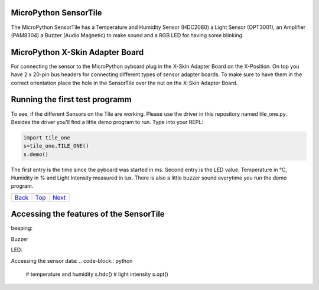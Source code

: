 .. _Top:

MicroPython SensorTile
----------------------

The MicroPython SensorTile has a Temperature and Humidity Sensor (HDC2080)
a Light Sensor (OPT3001), an Amplifier (PAM8304) a Buzzer (Audio Magnetic) to make sound and a RGB LED for having some blinking.

MicroPython X-Skin Adapter Board
--------------------------------

For connecting the sensor to the MicroPython pyboard plug in the X-Skin Adapter Board on the X-Position. On top you have 2 x 20-pin bus headers for connecting different types of sensor adapter boards. To make sure to have them in the correct orientation place the hole in the SensorTile over the nut on the X-Skin Adapter Board.

Running the first test programm
-------------------------------

To see, if the different Sensors on the Tile are working. Please use the driver in this repository named tile_one.py. Besides the driver you'll find a little demo program to run. Type into your REPL:

.. code-block:: python

	import tile_one
	s=tile_one.TILE_ONE()
	s.demo()

The first entry is the time since the pyboard was started in ms. Second entry is the LED value. Temperature in °C, Humidity in % and Light Intensity measured in lux. There is also a little buzzer sound everytime you run the demo program.

+------------+------------+-----------+
|   Back_    |   Top_     |  Next_    |
+------------+------------+-----------+

.. _Back: ../PARTII/2_LCD160CRv11.rst
.. _Next: 2_Temperature.rst

Accessing the features of the SensorTile
-------------------------------

beeping:

Buzzer

.. code-block:: python
    # freq = frequency dur = duration
    s.beep(freq=100, dur=200)

LED:

.. code-block:: python
    s.led(color=1)

Accessing the sensor data:
.. code-block:: python
    # temperature and humidity
    s.hdc()
    # light intensity
    s.opt()

